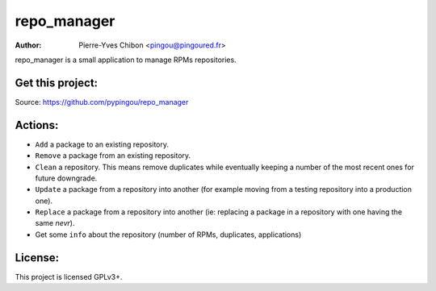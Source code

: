 repo_manager
============

:Author: Pierre-Yves Chibon <pingou@pingoured.fr>


repo_manager is a small application to manage RPMs repositories.


Get this project:
-----------------
Source:  https://github.com/pypingou/repo_manager


Actions:
--------

* ``Add`` a package to an existing repository.
* ``Remove`` a package from an existing repository.
* ``Clean`` a repository.
  This means remove duplicates while eventually keeping a number of the
  most recent ones for future downgrade.
* ``Update`` a package from a repository into another (for example moving from
  a testing repository into a production one).
* ``Replace`` a package from a repository into another (ie: replacing a
  package in a repository with one having the same `nevr`).
* Get some ``info`` about the repository (number of RPMs, duplicates,
  applications)


License:
--------

This project is licensed GPLv3+.
